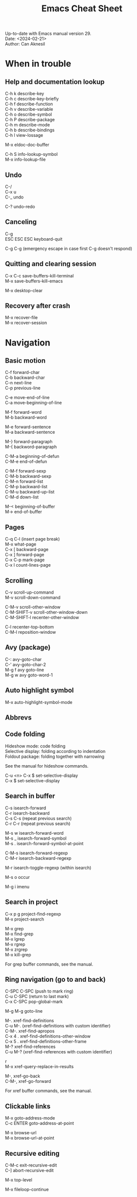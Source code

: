 #+TITLE: Emacs Cheat Sheet
#+AUTHOR: Can Aknesil
#+STARTUP: content
#+OPTIONS: toc:nil \n:t author:nil

Up-to-date with Emacs manual version 29.
Date: <2024-02-21>
Author: Can Aknesil

* When in trouble
** Help and documentation lookup

C-h k describe-key
C-h c describe-key-briefly
C-h f describe-function
C-h v describe-variable
C-h o describe-symbol
C-h P describe-package
C-h m describe-mode
C-h b describe-bindings
C-h l view-lossage

M-x eldoc-doc-buffer

C-h S info-lookup-symbol
M-x info-lookup-file

** Undo

C-/
C-x u
C-_   undo

C-? undo-redo

** Canceling

C-g
ESC ESC ESC keyboard-quit

C-g C-g (emergency escape in case first C-g doesn't respond)

** Quitting and clearing session

C-x C-c save-buffers-kill-terminal
M-x save-buffers-kill-emacs

M-x desktop-clear

** Recovery after crash

M-x recover-file
M-x recover-session


* Navigation
** Basic motion

C-f forward-char
C-b backward-char
C-n next-line
C-p previous-line

C-e move-end-of-line
C-a move-beginning-of-line

M-f forward-word
M-b backward-word

M-e forward-sentence
M-a backward-sentence

M-} forward-paragraph
M-{ backword-paragraph

C-M-a beginning-of-defun
C-M-e end-of-defun

C-M-f forward-sexp
C-M-b backward-sexp
C-M-n forward-list
C-M-p backward-list
C-M-u backward-up-list
C-M-d down-list

M-< beginning-of-buffer
M-> end-of-buffer

** Pages

C-q C-l (insert page break)
M-x what-page
C-x [ backward-page
C-x ] forward-page
C-x C-p mark-page
C-x l count-lines-page

** Scrolling

C-v scroll-up-command
M-v scroll-down-command

C-M-v scroll-other-window
C-M-SHIFT-v scroll-other-window-down
C-M-SHIFT-l recenter-other-window

C-l recenter-top-bottom
C-M-l reposition-window

** Avy (package)

C-: avy-goto-char
C-' avy-goto-char-2
M-g f avy goto-line
M-g w avy goto-word-1

** Auto highlight symbol

M-x auto-highlight-symbol-mode

** Abbrevs
** Code folding

Hideshow mode: code folding
Selective display: folding according to indentation
Foldout package: folding together with narrowing

See the manual for hideshow commands.

C-u <n> C-x $ set-selective-display
C-x $ set-selective-display

** Search in buffer

C-s isearch-forward
C-r isearch-backward
C-s C-s (repeat previous search)
C-r C-r (repeat previous search)

M-s w isearch-forward-word
M-s _ isearch-forward-symbol
M-s . isearch-forward-symbol-at-point

C-M-s isearch-forward-regexp
C-M-r isearch-backward-regexp

M-r isearch-toggle-regexp (within isearch)

M-s o occur

M-g i imenu

** Search in project

C-x p g project-find-regexp
M-x project-search

M-x grep
M-x find-grep
M-x lgrep
M-x rgrep
M-x zrgrep
M-x kill-grep

For grep buffer commands, see the manual.

** Ring navigation (go to and back)

C-SPC C-SPC (push to mark ring)
C-u C-SPC (return to last mark)
C-x C-SPC pop-global-mark

M-g M-g goto-line

M-. xref-find-definitions
C-u M-. (xref-find-definitions with custom identifier)
C-M-. xref-find-apropos
C-x 4 . xref-find-definitions-other-window
C-x 5 . xref-find-definitions-other-frame
M-? xref-find-references
C-u M-? (xref-find-references with custom identifier)

r
M-x xref-query-replace-in-results

M-, xref-go-back
C-M-, xref-go-forward

For xref buffer commands, see the manual.

** Clickable links

M-x goto-address-mode
C-c ENTER goto-address-at-point

M-x browse-url
M-x browse-url-at-point

** Recursive editing

C-M-c exit-recursive-edit
C-] abort-recursive-edit

M-x top-level

M-x fileloop-continue

** Files

C-x C-f find-file
C-x C-r find-file-read-only
C-x C-v find-alternate-file
C-x 4 f find-file-other-window
C-x 4 r find-file-read-only-other-window
C-x 5 f find-file-other-frame
C-x 5 r find-file-read-only-other-frame

C-x p f project-find-file

C-x C-s save-buffer
C-x C-w write-file

C-x i insert-file
M-x write-region

M-x revert-buffer
M-x auto-revert-mode

For ffap (find-file-at-point), see the manual.

** File name cache
** Bookmarks
** Diff and merging

M-x diff
M-x ediff
M-x diff-backup
M-x diff-buffer-with-file
M-x diff-buffers

C-x v = vc-diff
C-x v D vc-root-diff

M-x smerge-mode

** Directories

C-x C-d list-directory

C-x d dired
C-x 4 d dired-other-window
C-x 5 d dired-other-frame
C-x C-j dired-jump
C-x 4 C-j dired-jump-other-window
C-u ... (invoke dired with custom switches to ls)

For dired buffer commands, see the manual.

** Buffers

C-x b switch-to-buffer
C-x 4 b switch-to-buffer-other-window
C-x 5 b switch-to-buffer-other-frame
C-x LEFT previous-buffer
C-x RIGHT next-buffer

C-x p b project-switch-buffer

C-x C-b list-buffers
C-x p C-b project-list-buffers

C-u C-x C-b (list only file visiting buffers)

C-x C-q read-only-mode

C-x k kill-buffer
M-x kill-some-buffers
C-x p k project-kill-buffers

** View Mode (like Vim normal mode)
** Indirect buffers
** Follow mode

M-x follow-mode

** Narrowing
** Projects

C-x p p project-switch-project
M-x project-forget-project

** Windows

C-x 0 delete-window
C-x 1 delete-other-window
C-x 2 split-window-below
C-x 3 split-window-right
C-x 4 0 kill-buffer-and-window

C-x o other-window

C-x 4 4 other-window-prefix
C-x 4 1 same-window-prefix

SHIFT-LEFT windmove-left
SHIFT-RIGHT windmove-right
SHIFT-UP windmove-up
SHIFT-DOWN windmove-down

C-x SHIFT-LEFT windmove-delete-left
C-x SHIFT-RIGHT windmove-delete-right
C-x SHIFT-UP windmove-delete-up
C-x SHIFT-DOWN windmove-delete-down

C-c LEFT winner-undo
C-c RIGHT winner-redo

M-x window-swap-states

** Transform frame (package)

M-x transpose-frame
M-x flip-frame
M-x flop-frame
M-x rotate-frame
M-x rotate-frame-clockwise
M-x rotate-frame-anticlockwise

** Frames

C-x 5 2 make-frame-command
C-x 5 c clone-frame

C-x 5 0 delete-frame
C-z suspend-frame

C-x 5 o other-frame
C-x 5 1 delete-other-frames

C-x 5 5 other-frame-prefix

M-F10 toggle-frame-maximized
F11 toggle-frame-fullscreen

** Saving Emacs frames and sessions

C-x 5 u undelete-frame

M-x desktop-save-mode
M-x desktop-save
M-x desktop-read
M-x desktop-revert
M-x desktop-change-dir

** Tab lines (tabs)
** Tab bars (workspaces)

C-x t 2 tab-new
C-x t b switch-to-buffer-other-tab
C-x t f find-file-other-tab
C-x t t other-tab-prefix

C-x t 0 tab-close
C-x t 1 tab-close-other
C-x t u tab-undo

C-x t o 
C-TAB tab-next
C-SHIFT-TAB tab-previous

C-x t RET tab-switch
M-x tab-switcher

** Explorer toolbar

speedbar: explorer in a seperate frame
sr-speedbar: speedbar without seperate frame
treemacs: explorer in same frame

See the manual.

** Line truncation and visual line mode

C-x x t toggle-truncate-lines
M-x visual-line-mode
M-x visual-fill-column-mode


* Editing
** Deletion, killing, and yanking

BACKSPACE delete-backward-char
C-d delete-char

C-k kill-line
C-SHIFT-BACKSPACE kill-whole-line

M-BACKSPACE backward-kill-word
M-d kill-word

C-M-k kill-sexp

C-w kill-region
M-w kill-ring-save

C-y yank
M-y yank-pop
C-u C-y (yank and leave point at the beginning)
C-u M-y (yank-pop and leave point at the beginning)

** Overwrite mode (insert)

M-x overwrite-mode
M-x binary-overwrite-mode

** Region (selection)

C-SPC set-mark-command
C-x C-x exchange-mark-and-point

M-h mark-paragraph
C-M-h mark-defun
C-x h mark-whole-buffer

** Blank lines and whitespace

C-o open-line
C-M-o split-line

M-\ delete-horizontal-space
M-SPC just-one-space
C-x C-o delete-blank-lines
M-^ delete-indentation
M-x delete-trailing-whitespace

** Indentation

TAB indent-for-tab-command
M-m back-to-indentation
C-q TAB (insert TAB character)

C-M-\ indent-region
C-M-q prog-indent-sexp

M-x indent-relative
M-^ delete-indentation

** Replacement

M-x replace-string
M-% query-replace

M-x replace-regexp
C-M-% query-replace-regexp

C-x p r project-query-replace-regexp

M-x xref-find-references-and-replace

** Repetition, and keyboard macro

C-u <n>... <command>
C-x z [z...] repeat

C-x ( kmacro-start-macro
C-x ) kmacro-end-macro
C-x e [e...] kmacro-end-and-call-macro

** Rectangles

C-x r t string-rectangle

C-x r k kill-rectangle
C-x r c clear-rectangle

C-x r M-w copy-rectangle-as-kill
C-x r y yank-rectangle

** Correcting spelling

M-$ ispell-word
M-x ispell
M-x ispell-comments-and-strings
<mouse-2> flyspell-correct-word

** Filling text

M-q fill-paragraph
M-x fill-region
M-x fill-region-as-paragraph

M-Q unfill-paragraph (defined in emacs-base.org)

C-x . set-fill-prefix

M-x center-line
M-x center-region
M-x center-paragraph

** Comments

M-; comment-dwin
C-x C-; comment-line
C-u M-; comment-kill

M-x comment-region
M-x uncomment-region

M-j indent-new-comment-line

** Smart insertion

C-x r N rectangle-number-lines
C-u C-x r N (rectangle-number-lines custom initial number and format string)

See the manual for Yasnippet.

** Completion

C-M-i completion-at-point

M-n company-select-next (remapped)
M-p company-select-previous (remapped)
M-RET company-complete-selection (remapped)

** Case conversion

M-l downcase-word
M-u upcase-word
M-c capitalize-word

C-x C-l downcase-region
C-x C-u upcase-region
M-x capitalize-region

** Sorting text

M-x sort-lines
C-u M-x sort-lines (sort-lines in descending order)
M-x sort-paragraphs
M-x sort-fields
C-u <n> M-x sort-fields (sort acc. to nth field)
M-x sort-columns
C-u M-x sort-columns (sort-columns in descending order)
M-x sort-numeric-fields

M-x reverse-region

** Transposing text
** Parentheses insertion

M-x electric-pair-mode

M-x check-parens
M-( insert-parentheses

C-c RET my-parens-return (defined in emacs-base.org)

** Binary files

M-x hexl-find-file
M-x hexl-mode
C-c C-c (in hexl mode, leave)

For hexl mode commands, see the manual.

** Highlighting

M-x highlight-changes-mode

M-s h r highlight-regexp
M-s h p highlight-phrase
M-s h . highlight-symbol-at-point
M-s h u unhighlight-regexp
M-s h l highlight-lines-matching-regexp

M-s h w hi-lock-write-interactive-patterns
M-s h f hi-lock-find-patterns

** Accumulating text
** Registers
** Merging

M-x smerge-mode

** Enriched text
** Text-based tables
** Two-column editing

* Inside minibuffer
** General

M-p previous-history-element
M-n next-history-element

** Ivy

M-r ivy-toggle-regexp-quote
C-M-j ivy-immediate-done


* Interactive programming
** Compilation

M-x compile
M-x recompile
M-x kill-compilation

C-x p c project-compile

For compilation mode commands, see the manual.

** Lisp execution

M-x load-file
M-x load-library

M-: eval-expression
C-x C-e eval-last-sexp
C-M-x eval-defun
M-x eval-region
M-x eval-buffer

M-x lisp-interaction-mode
M-x scratch-buffer
C-j eval-print-last-sexp

M-x ielm

M-x run-lisp
M-x run-scheme

** Variables

M-x set-variable
M-n (insert the old value when using set-variable)

M-x make-local-variable
M-x make-variable-buffer-local
M-x kill-local-variable

** Local variables per file/directory/connection
** Key bindings

M-x keymap-global-set
M-x keymap-global-unset
M-x keymap-local-set
M-x keymap-local-unset

In Init file, use keymap-global-set and keymap-set.

#+BEGIN_SRC emacs-lisp
  (global-set-key (kbd "C-z") 'shell)

  (add-hook 'texinfo-mode-hook
	    (lambda ()
	      (keymap-set texinfo-mode-map "C-c p" 'backward-paragraph)))
#+END_SRC

C-<key> (Control-<key>)
C-x c <key>

M-<key> (Meta-<key>)
C-x m <key>

S-<key> (Shift-<key>)
C-x S <key>

H-<key> (Hyper-<key>)
C-x @ h <key>

s-<key> (Super-<key>)
C-x @ s <key>

A-<key> (Alt-<key>)
C-x @ a <key>

For disabling a command, see the manual.

** Running shell commands

M-! shell-command
C-u M-! (insert output of shell-command to point)
M-| shell-command-on-region
M-& async-shell-command

M-x shell

For shell buffer commands, see the manual.

M-x term
C-c C-j term-line-mode
C-c C-k term-char-mode

C-c C-c (in term char mode, sends C-c to terminal)
C-c <char> (in term char mode, acts as C-x <char>)
C-c <key> (in term char mode, C-c is escape character for emacs commands)

C-c C-q term-pager-toggle

M-x serial-term

** Packages

M-x list-packages

For packages buffer commands, see the manual.

M-x package-install
M-x package-upgrade
M-x package-upgrade-all

M-x package-refresh-contents

M-x package-import-keyring

For use-package, see the manual.

** Customize
** Flymake (on-the-fly syntax check)
** Semantic mode
** Emacs development environment
** Eglot (LSP client)
** Running debuggers

* Version control
** VC

* Organization
** Org mode
** Calendar and diary

M-x calendar
C-u M-x calendar (invoke calendar with custom date)

For calendar commands, see the manual.

For diary, see the manual.

** Sending and reading mail
** Reading and posting news

* Miscellaneous 

** Word count

M-= count-words-region
M-x count-words

** Document viewing (PDF, OpenDocument, Microsoft Office, etc.)
** Emacs server

M-x server-start

C-x # server-edit
M-x server-edit-abort

M-x kill-emacs

** Printing

M-x print-buffer
M-x lpr-buffer
M-x print-region
M-x lpr-region

M-x htmlfontify-buffer

For printing .org files, see the manual.

For PostScript hardcopy, see the manual.

** Web browsing

* Bad/non-existing support (to do for future Emacs versions)

scroll-margin > 0 together with follow-mode.

Pixel scrolling at starting and end of buffer together with scroll
margin > 0.

Company tooltip scroll margin greater than 0.

Code folding for Julia.

Automatic execution of package-refresh-contents.

hl-line (overlay) overwrites the highlight color (font-lock).

Modifying face attributes for Emacs server on Windows in init
file. Currently, only way is with customize.


* TODO

Open files read-only with emacs-start.
Solution: emacs FILE --eval '(setq buffer-read-only t)'

Parent-child mode tree.


